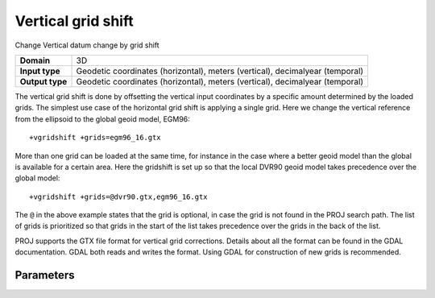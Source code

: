 .. _vgridshift:

================================================================================
Vertical grid shift
================================================================================

.. versionadded:: 5.0.0

Change Vertical datum change by grid shift

+-----------------+--------------------------------------------------------------------+
| **Domain**      | 3D                                                                 |
+-----------------+--------------------------------------------------------------------+
| **Input type**  | Geodetic coordinates (horizontal), meters (vertical),              |
|                 | decimalyear (temporal)                                             |
+-----------------+--------------------------------------------------------------------+
| **Output type** | Geodetic coordinates (horizontal), meters (vertical),              |
|                 | decimalyear (temporal)                                             |
+-----------------+--------------------------------------------------------------------+

The vertical grid shift is done by offsetting the vertical input coordinates by
a specific amount determined by the loaded grids. The simplest use case of the
horizontal grid shift is applying a single grid. Here we change the vertical
reference from the ellipsoid to the global geoid model, EGM96::

    +vgridshift +grids=egm96_16.gtx


More than one grid can be loaded at the same time, for instance in the case where
a better geoid model than the global is available for a certain area. Here the
gridshift is set up so that the local DVR90 geoid model takes precedence over
the global model::

    +vgridshift +grids=@dvr90.gtx,egm96_16.gtx

The ``@`` in the above example states that the grid is optional, in case the grid
is not found in the PROJ search path. The list of grids is prioritized so that
grids in the start of the list takes precedence over the grids in the back of the
list.

PROJ supports the GTX file format for vertical grid corrections. Details
about all the format can be found in the GDAL documentation. GDAL both reads and
writes the format. Using GDAL for construction of new grids is recommended.

Parameters
################################################################################

.. option:: +grids=<list>

    Comma-separated list of grids to load. If a grid is prefixed by an `@` the
    grid is consideres optional and PROJ will the not complain if the grid is
    not available.

    Grids are expected to be in GTX format.

.. option:: +t_final=<time>

.. option:: +t_epoch=<time>
